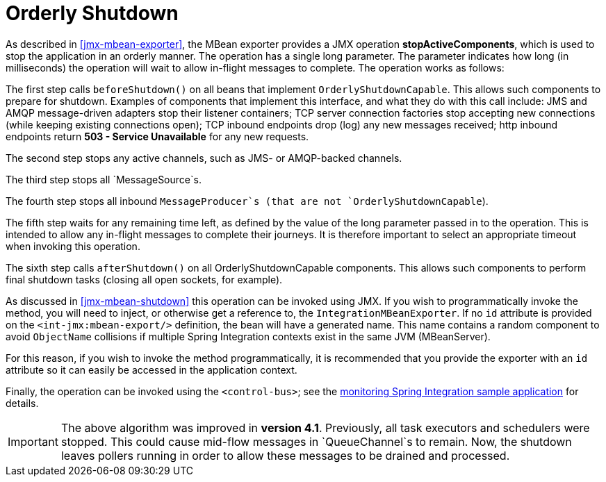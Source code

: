 [[jmx-shutdown]]
= Orderly Shutdown

As described in <<jmx-mbean-exporter>>, the MBean exporter provides a JMX operation *stopActiveComponents*, which is used to stop the application in an orderly manner. The operation has a single long parameter. The parameter indicates how long (in milliseconds) the operation will wait to allow in-flight messages to complete. The operation works as follows:

The first step calls `beforeShutdown()` on all beans that implement `OrderlyShutdownCapable`. This allows such components to prepare for shutdown. Examples of components that implement this interface, and what they do with this call include: JMS and AMQP message-driven adapters stop their listener containers; TCP server connection factories stop accepting new connections (while keeping existing connections open); TCP inbound endpoints drop (log) any new messages received; http inbound endpoints return *503 - Service Unavailable* for any new requests.

The second step stops any active channels, such as JMS- or AMQP-backed channels.

The third step stops all `MessageSource`s.

The fourth step stops all inbound `MessageProducer`s (that are not `OrderlyShutdownCapable`).

The fifth step waits for any remaining time left, as defined by the value of the long parameter passed in to the operation. This is intended to allow any in-flight messages to complete their journeys. It is therefore important to select an appropriate timeout when invoking this operation.

The sixth step calls `afterShutdown()` on all OrderlyShutdownCapable components. This allows such components to perform final shutdown tasks (closing all open sockets, for example).

As discussed in <<jmx-mbean-shutdown>> this operation can be invoked using JMX. If you wish to programmatically invoke the method, you will need to inject, or otherwise get a reference to, the `IntegrationMBeanExporter`. If no `id` attribute is provided on the `<int-jmx:mbean-export/>` definition, the bean will have a generated name. This name contains a random component to avoid `ObjectName` collisions if multiple Spring Integration contexts exist in the same JVM (MBeanServer).

For this reason, if you wish to invoke the method programmatically, it is recommended that you provide the exporter with an `id` attribute so it can easily be accessed in the application context.

Finally, the operation can be invoked using the `<control-bus>`; see the https://github.com/spring-projects/spring-integration-samples/tree/master/intermediate/monitoring[monitoring Spring Integration sample application] for details.

IMPORTANT: The above algorithm was improved in *version 4.1*. Previously, all task executors and schedulers were stopped. This could cause mid-flow messages in `QueueChannel`s to remain. Now, the shutdown leaves pollers running in order to allow these messages to be drained and processed.

